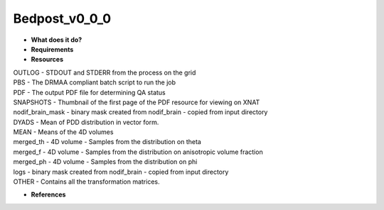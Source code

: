 Bedpost_v0_0_0
==============

* **What does it do?**

* **Requirements**

* **Resources**
| OUTLOG - STDOUT and STDERR from the process on the grid
| PBS - The DRMAA compliant batch script to run the job
| PDF - The output PDF file for determining QA status
| SNAPSHOTS - Thumbnail of the first page of the PDF resource for viewing on XNAT
| nodif_brain_mask - binary mask created from nodif_brain - copied from input directory
| DYADS - Mean of PDD distribution in vector form.
| MEAN - Means of the 4D volumes
| merged_th - 4D volume - Samples from the distribution on theta
| merged_f - 4D volume - Samples from the distribution on anisotropic volume fraction
| merged_ph - 4D volume - Samples from the distribution on phi
| logs - binary mask created from nodif_brain - copied from input directory
| OTHER - Contains all the transformation matrices.

* **References**